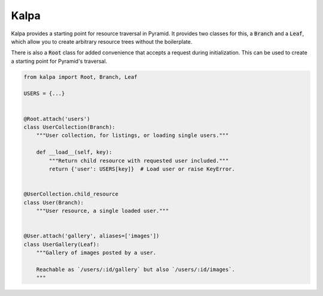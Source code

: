 Kalpa
#####

Kalpa provides a starting point for resource traversal in Pyramid. It provides
two classes for this, a :code:`Branch` and a :code:`Leaf`, which allow you to
create arbitrary resource trees without the boilerplate.

There is also a :code:`Root` class for added convenience that accepts a
request during initialization. This can be used to create a starting point for
Pyramid's traversal.

.. code-block:: python

    from kalpa import Root, Branch, Leaf

    USERS = {...}


    @Root.attach('users')
    class UserCollection(Branch):
        """User collection, for listings, or loading single users."""

        def __load__(self, key):
            """Return child resource with requested user included."""
            return {'user': USERS[key]}  # Load user or raise KeyError.


    @UserCollection.child_resource
    class User(Branch):
        """User resource, a single loaded user."""


    @User.attach('gallery', aliases=['images'])
    class UserGallery(Leaf):
        """Gallery of images posted by a user.

        Reachable as `/users/:id/gallery` but also `/users/:id/images`.
        """
